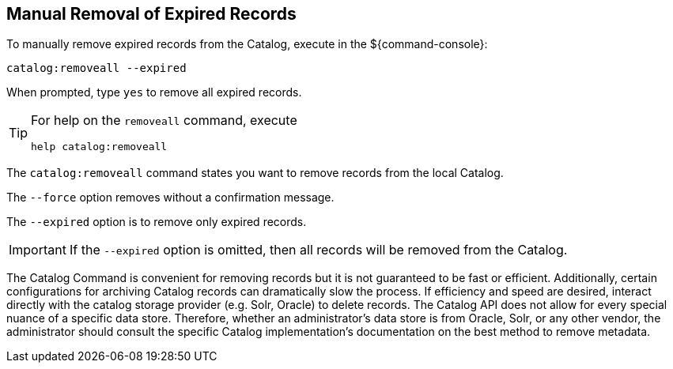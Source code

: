 :title: Manual Removal of Expired Records
:type: dataManagement
:status: published
:summary: Methods of removing expired records from the Catalog.
:parent: Removing expired records from the Catalog
:order: 00

== {title}

To manually remove expired records from the Catalog, execute in the ${command-console}:

----
catalog:removeall --expired
----

When prompted, type `yes` to remove all expired records.

[TIP]
====
For help on the `removeall` command, execute

`help catalog:removeall`
====

The `catalog:removeall` command states you want to remove records from the local Catalog.

The `--force` option removes without a confirmation message.

The `--expired` option is to remove only expired records.

[IMPORTANT]
====
If the `--expired` option is omitted, then all records will be removed from the Catalog.
====

The Catalog Command is convenient for removing records but it is not guaranteed to be fast or efficient. Additionally, certain configurations for archiving Catalog records can dramatically slow the process. If efficiency and speed are desired, interact directly with the catalog storage provider (e.g. Solr, Oracle) to delete records.
The Catalog API does not allow for every special nuance of a specific data store.
Therefore, whether an administrator's data store is from Oracle, Solr, or any other vendor, the administrator should consult the specific Catalog implementation's documentation on the best method to remove metadata.
